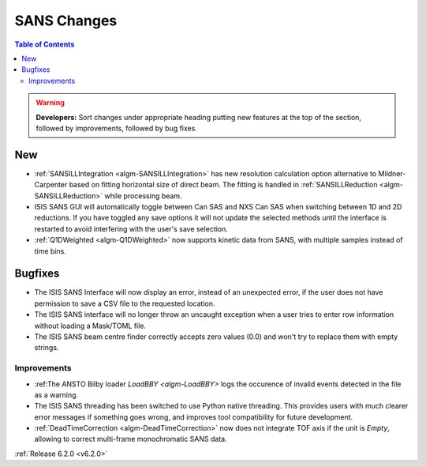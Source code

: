 ============
SANS Changes
============

.. contents:: Table of Contents
   :local:

.. warning:: **Developers:** Sort changes under appropriate heading
    putting new features at the top of the section, followed by
    improvements, followed by bug fixes.

New
---

- :ref:`SANSILLIntegration <algm-SANSILLIntegration>` has new resolution calculation option alternative to Mildner-Carpenter based on fitting horizontal size of direct beam. The fitting is handled in :ref:`SANSILLReduction <algm-SANSILLReduction>` while processing beam.
- ISIS SANS GUI will automatically toggle between Can SAS and NXS Can SAS when switching between 1D and 2D reductions.
  If you have toggled any save options it will not update the selected methods until the interface is restarted to avoid interfering with the user's save selection.
- :ref:`Q1DWeighted <algm-Q1DWeighted>` now supports kinetic data from SANS, with multiple samples instead of time bins.

Bugfixes
--------

- The ISIS SANS Interface will now display an error, instead of an unexpected error, if the user does not have permission to save a CSV file to the requested location.
- The ISIS SANS interface will no longer throw an uncaught exception when a user tries to enter row information without loading a Mask/TOML file.
- The ISIS SANS beam centre finder correctly accepts zero values (0.0) and won't try to replace them with empty strings.

Improvements
############

- :ref:The ANSTO Bilby loader `LoadBBY <algm-LoadBBY>` logs the occurence of invalid events detected in the file as a warning.
- The ISIS SANS threading has been switched to use Python native threading. This provides users with much clearer error messages
  if something goes wrong, and improves tool compatibility for future development.
- :ref:`DeadTimeCorrection <algm-DeadTimeCorrection>` now does not integrate TOF axis if the unit is `Empty`, allowing to correct multi-frame monochromatic SANS data.

:ref:`Release 6.2.0 <v6.2.0>`
